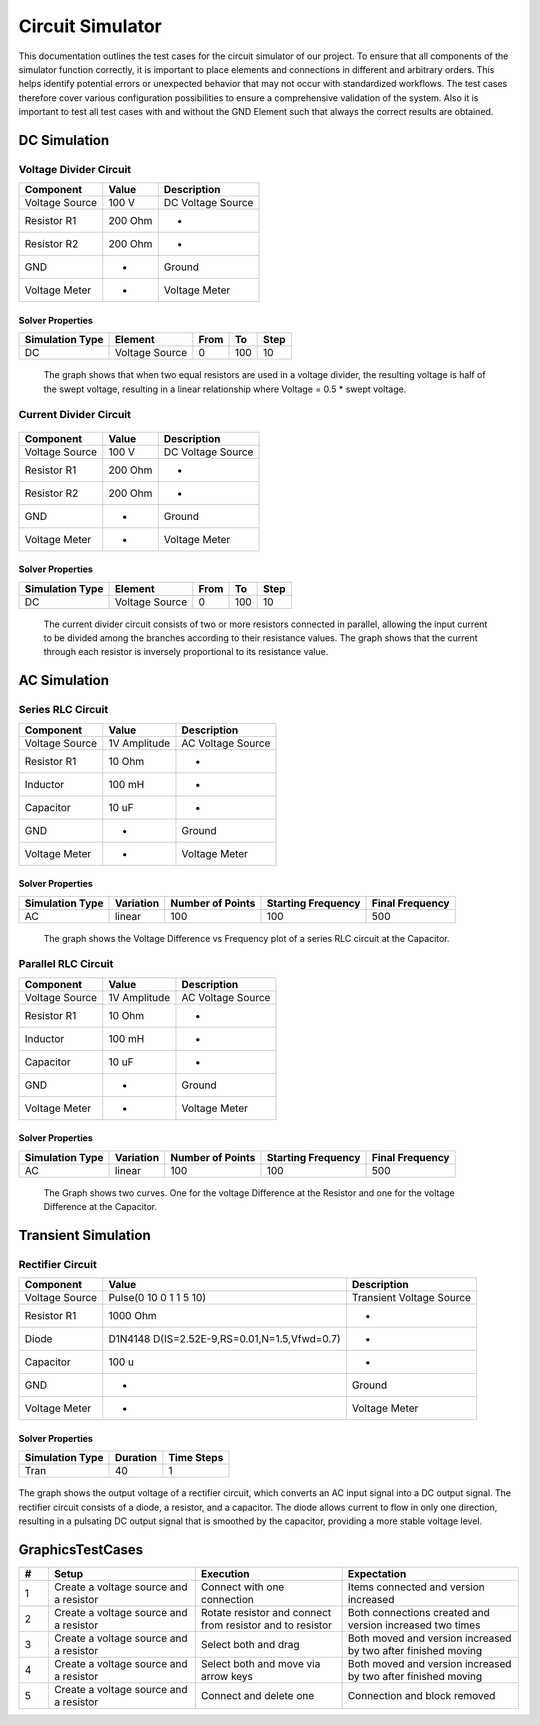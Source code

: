 Circuit Simulator
=================
This documentation outlines the test cases for the circuit simulator of our project. 
To ensure that all components of the simulator function correctly, it is important to place elements and connections in different and arbitrary orders. 
This helps identify potential errors or unexpected behavior that may not occur with standardized workflows. 
The test cases therefore cover various configuration possibilities to ensure a comprehensive validation of the system.
Also it is important to test all test cases with and without the GND Element such that always the correct results are obtained.

DC Simulation 
-------------

Voltage Divider Circuit
^^^^^^^^^^^^^^^^^^^^^^^


.. image:: images/circuit_voltage_divider.png
    :width: 400px
    

.. list-table::
   :header-rows: 1

   * - Component
     - Value
     - Description
   * - Voltage Source
     - 100 V
     - DC Voltage Source
   * - Resistor R1
     - 200 Ohm
     - -
   * - Resistor R2
     - 200 Ohm
     - -
   * - GND
     - -
     - Ground
   * - Voltage Meter
     - -
     - Voltage Meter

Solver Properties
+++++++++++++++++
.. list-table::
   :header-rows: 1

   * - Simulation Type
     - Element
     - From
     - To
     - Step
   * - DC
     - Voltage Source
     - 0
     - 100
     - 10

.. figure:: images/circuit_result_voltage_divider.png
   :width: 400px
   :alt: Alternate text

   The graph shows that when two equal resistors are used in a voltage divider, 
   the resulting voltage is half of the swept voltage, 
   resulting in a linear relationship where Voltage = 0.5 * swept voltage.

    

Current Divider Circuit
^^^^^^^^^^^^^^^^^^^^^^^


.. figure:: images/circuit_current_divider.png
    :width: 400px


.. list-table::
   :header-rows: 1

   * - Component
     - Value
     - Description
   * - Voltage Source
     - 100 V
     - DC Voltage Source
   * - Resistor R1
     - 200 Ohm
     - -
   * - Resistor R2
     - 200 Ohm
     - -
   * - GND
     - -
     - Ground
   * - Voltage Meter
     - -
     - Voltage Meter


Solver Properties
+++++++++++++++++
.. list-table::
   :header-rows: 1

   * - Simulation Type
     - Element
     - From
     - To
     - Step
   * - DC
     - Voltage Source
     - 0
     - 100
     - 10

.. figure:: images/circuit_result_current_divider.png
    :width: 400px 
    :alt: Alternate text

    The current divider circuit consists of two or more resistors connected in parallel, 
    allowing the input current to be divided among the branches according to their resistance values. 
    The graph shows that the current through each resistor is inversely proportional to its resistance value.


AC Simulation
-------------


Series RLC Circuit
^^^^^^^^^^^^^^^^^^	


.. image:: images/circuit_series_RLC.png
    :width: 400px



.. list-table::
   :header-rows: 1

   * - Component
     - Value
     - Description
   * - Voltage Source
     - 1V Amplitude
     - AC Voltage Source
   * - Resistor R1
     - 10 Ohm
     - -
   * - Inductor
     - 100 mH
     - -
   * - Capacitor
     - 10 uF
     - - 
   * - GND
     - -
     - Ground
   * - Voltage Meter
     - -
     - Voltage Meter



Solver Properties
+++++++++++++++++
.. list-table::
   :header-rows: 1

   * - Simulation Type
     - Variation
     - Number of Points
     - Starting Frequency
     - Final Frequency
   * - AC
     - linear
     - 100
     - 100
     - 500


.. figure:: images/circuit_result_series_RLC.png
    :width: 400px 
    :alt: Alternate text

    The graph shows the Voltage Difference vs Frequency plot of a series RLC circuit at the Capacitor.


Parallel RLC Circuit
^^^^^^^^^^^^^^^^^^^^	


.. image:: images/circuit_parallel_RLC.png
    :width: 400px


.. list-table::
    :header-rows: 1
  
    * - Component
      - Value
      - Description
    * - Voltage Source
      - 1V Amplitude
      - AC Voltage Source
    * - Resistor R1
      - 10 Ohm
      - -
    * - Inductor
      - 100 mH
      - -
    * - Capacitor
      - 10 uF
      - - 
    * - GND
      - -
      - Ground
    * - Voltage Meter
      - -
      - Voltage Meter


Solver Properties
+++++++++++++++++
.. list-table::
    :header-rows: 1

    * - Simulation Type
      - Variation
      - Number of Points
      - Starting Frequency
      - Final Frequency
    * - AC
      - linear
      - 100
      - 100
      - 500

.. figure:: images/circuit_result_parallel_RLC.png
    :width: 400px 
    :alt: Alternate text

    The Graph shows two curves. One for the voltage Difference at the Resistor and one for the voltage Difference at the Capacitor.

Transient Simulation
--------------------


Rectifier Circuit
^^^^^^^^^^^^^^^^^


.. image:: images/circuit_rectifier.png
    :width: 400px


.. list-table::
    :header-rows: 1

    * - Component
      - Value
      - Description
    * - Voltage Source
      - Pulse(0 10 0 1 1 5 10)
      - Transient Voltage Source
    * - Resistor R1
      - 1000 Ohm
      - -
    * - Diode
      - D1N4148 D(IS=2.52E-9,RS=0.01,N=1.5,Vfwd=0.7)
      - -
    * - Capacitor
      - 100 u
      - -
    * - GND
      - -
      - Ground
    * - Voltage Meter
      - -
      - Voltage Meter


Solver Properties
+++++++++++++++++
.. list-table::
    :header-rows: 1

    * - Simulation Type
      - Duration
      - Time Steps
    * - Tran
      - 40
      - 1
    

.. figure:: images/circuit_result_rectifier.png
    :width: 400px 
    :alt: Alternate text

The graph shows the output voltage of a rectifier circuit,
which converts an AC input signal into a DC output signal. 
The rectifier circuit consists of a diode, a resistor, and a capacitor. 
The diode allows current to flow in only one direction, 
resulting in a pulsating DC output signal that is smoothed by the capacitor, 
providing a more stable voltage level.

GraphicsTestCases
-----------------

.. list-table::
   :header-rows: 1
   :widths: 5 25 25 30

   * - #
     - Setup
     - Execution
     - Expectation

   * - 1
     - Create a voltage source and a resistor
     - Connect with one connection
     - Items connected and version increased

   * - 2
     - Create a voltage source and a resistor
     - Rotate resistor and connect from resistor and to resistor
     - Both connections created and version increased two times

   * - 3
     - Create a voltage source and a resistor
     - Select both and drag 
     - Both moved and version increased by two after finished moving

   * - 4
     - Create a voltage source and a resistor
     - Select both and move via arrow keys
     - Both moved and version increased by two after finished moving
   
   * - 5
     - Create a voltage source and a resistor
     - Connect and delete one
     - Connection and block removed
